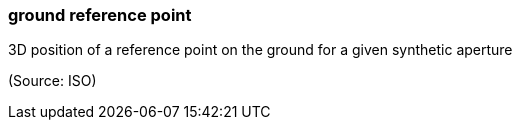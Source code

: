 === ground reference point

3D position of a reference point on the ground for a given synthetic aperture

(Source: ISO)

